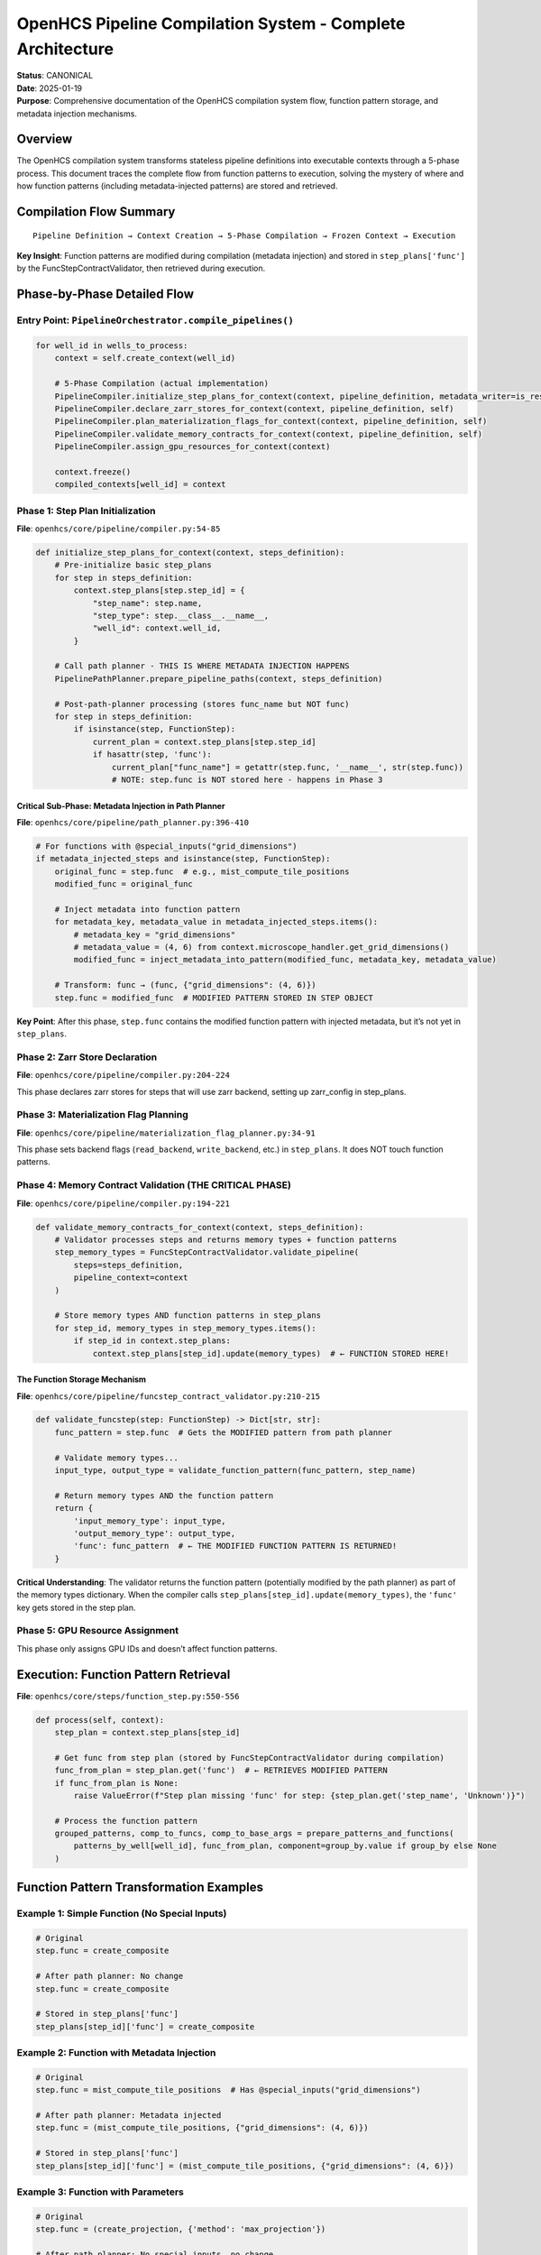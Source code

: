 OpenHCS Pipeline Compilation System - Complete Architecture
===========================================================

| **Status**: CANONICAL
| **Date**: 2025-01-19
| **Purpose**: Comprehensive documentation of the OpenHCS compilation
  system flow, function pattern storage, and metadata injection
  mechanisms.

Overview
--------

The OpenHCS compilation system transforms stateless pipeline definitions
into executable contexts through a 5-phase process. This document traces
the complete flow from function patterns to execution, solving the
mystery of where and how function patterns (including metadata-injected
patterns) are stored and retrieved.

Compilation Flow Summary
------------------------

::

   Pipeline Definition → Context Creation → 5-Phase Compilation → Frozen Context → Execution

**Key Insight**: Function patterns are modified during compilation
(metadata injection) and stored in ``step_plans['func']`` by the
FuncStepContractValidator, then retrieved during execution.

Phase-by-Phase Detailed Flow
----------------------------

Entry Point: ``PipelineOrchestrator.compile_pipelines()``
~~~~~~~~~~~~~~~~~~~~~~~~~~~~~~~~~~~~~~~~~~~~~~~~~~~~~~~~~

.. code:: python

   for well_id in wells_to_process:
       context = self.create_context(well_id)

       # 5-Phase Compilation (actual implementation)
       PipelineCompiler.initialize_step_plans_for_context(context, pipeline_definition, metadata_writer=is_responsible, plate_path=self.plate_path)
       PipelineCompiler.declare_zarr_stores_for_context(context, pipeline_definition, self)
       PipelineCompiler.plan_materialization_flags_for_context(context, pipeline_definition, self)
       PipelineCompiler.validate_memory_contracts_for_context(context, pipeline_definition, self)
       PipelineCompiler.assign_gpu_resources_for_context(context)

       context.freeze()
       compiled_contexts[well_id] = context

Phase 1: Step Plan Initialization
~~~~~~~~~~~~~~~~~~~~~~~~~~~~~~~~~

**File**: ``openhcs/core/pipeline/compiler.py:54-85``

.. code:: python

   def initialize_step_plans_for_context(context, steps_definition):
       # Pre-initialize basic step_plans
       for step in steps_definition:
           context.step_plans[step.step_id] = {
               "step_name": step.name,
               "step_type": step.__class__.__name__,
               "well_id": context.well_id,
           }
       
       # Call path planner - THIS IS WHERE METADATA INJECTION HAPPENS
       PipelinePathPlanner.prepare_pipeline_paths(context, steps_definition)
       
       # Post-path-planner processing (stores func_name but NOT func)
       for step in steps_definition:
           if isinstance(step, FunctionStep):
               current_plan = context.step_plans[step.step_id]
               if hasattr(step, 'func'):
                   current_plan["func_name"] = getattr(step.func, '__name__', str(step.func))
                   # NOTE: step.func is NOT stored here - happens in Phase 3

Critical Sub-Phase: Metadata Injection in Path Planner
^^^^^^^^^^^^^^^^^^^^^^^^^^^^^^^^^^^^^^^^^^^^^^^^^^^^^^

**File**: ``openhcs/core/pipeline/path_planner.py:396-410``

.. code:: python

   # For functions with @special_inputs("grid_dimensions")
   if metadata_injected_steps and isinstance(step, FunctionStep):
       original_func = step.func  # e.g., mist_compute_tile_positions
       modified_func = original_func
       
       # Inject metadata into function pattern
       for metadata_key, metadata_value in metadata_injected_steps.items():
           # metadata_key = "grid_dimensions"
           # metadata_value = (4, 6) from context.microscope_handler.get_grid_dimensions()
           modified_func = inject_metadata_into_pattern(modified_func, metadata_key, metadata_value)
       
       # Transform: func → (func, {"grid_dimensions": (4, 6)})
       step.func = modified_func  # MODIFIED PATTERN STORED IN STEP OBJECT

**Key Point**: After this phase, ``step.func`` contains the modified
function pattern with injected metadata, but it’s not yet in
``step_plans``.

Phase 2: Zarr Store Declaration
~~~~~~~~~~~~~~~~~~~~~~~~~~~~~~~

**File**: ``openhcs/core/pipeline/compiler.py:204-224``

This phase declares zarr stores for steps that will use zarr backend,
setting up zarr_config in step_plans.

Phase 3: Materialization Flag Planning
~~~~~~~~~~~~~~~~~~~~~~~~~~~~~~~~~~~~~~

**File**:
``openhcs/core/pipeline/materialization_flag_planner.py:34-91``

This phase sets backend flags (``read_backend``, ``write_backend``,
etc.) in ``step_plans``. It does NOT touch function patterns.

Phase 4: Memory Contract Validation (THE CRITICAL PHASE)
~~~~~~~~~~~~~~~~~~~~~~~~~~~~~~~~~~~~~~~~~~~~~~~~~~~~~~~~

**File**: ``openhcs/core/pipeline/compiler.py:194-221``

.. code:: python

   def validate_memory_contracts_for_context(context, steps_definition):
       # Validator processes steps and returns memory types + function patterns
       step_memory_types = FuncStepContractValidator.validate_pipeline(
           steps=steps_definition,
           pipeline_context=context
       )
       
       # Store memory types AND function patterns in step_plans
       for step_id, memory_types in step_memory_types.items():
           if step_id in context.step_plans:
               context.step_plans[step_id].update(memory_types)  # ← FUNCTION STORED HERE!

The Function Storage Mechanism
^^^^^^^^^^^^^^^^^^^^^^^^^^^^^^

**File**:
``openhcs/core/pipeline/funcstep_contract_validator.py:210-215``

.. code:: python

   def validate_funcstep(step: FunctionStep) -> Dict[str, str]:
       func_pattern = step.func  # Gets the MODIFIED pattern from path planner
       
       # Validate memory types...
       input_type, output_type = validate_function_pattern(func_pattern, step_name)
       
       # Return memory types AND the function pattern
       return {
           'input_memory_type': input_type,
           'output_memory_type': output_type,
           'func': func_pattern  # ← THE MODIFIED FUNCTION PATTERN IS RETURNED!
       }

**Critical Understanding**: The validator returns the function pattern
(potentially modified by the path planner) as part of the memory types
dictionary. When the compiler calls
``step_plans[step_id].update(memory_types)``, the ``'func'`` key gets
stored in the step plan.

Phase 5: GPU Resource Assignment
~~~~~~~~~~~~~~~~~~~~~~~~~~~~~~~~

This phase only assigns GPU IDs and doesn’t affect function patterns.

Execution: Function Pattern Retrieval
-------------------------------------

**File**: ``openhcs/core/steps/function_step.py:550-556``

.. code:: python

   def process(self, context):
       step_plan = context.step_plans[step_id]
       
       # Get func from step plan (stored by FuncStepContractValidator during compilation)
       func_from_plan = step_plan.get('func')  # ← RETRIEVES MODIFIED PATTERN
       if func_from_plan is None:
           raise ValueError(f"Step plan missing 'func' for step: {step_plan.get('step_name', 'Unknown')}")
       
       # Process the function pattern
       grouped_patterns, comp_to_funcs, comp_to_base_args = prepare_patterns_and_functions(
           patterns_by_well[well_id], func_from_plan, component=group_by.value if group_by else None
       )

Function Pattern Transformation Examples
----------------------------------------

Example 1: Simple Function (No Special Inputs)
~~~~~~~~~~~~~~~~~~~~~~~~~~~~~~~~~~~~~~~~~~~~~~

.. code:: python

   # Original
   step.func = create_composite

   # After path planner: No change
   step.func = create_composite

   # Stored in step_plans['func']
   step_plans[step_id]['func'] = create_composite

Example 2: Function with Metadata Injection
~~~~~~~~~~~~~~~~~~~~~~~~~~~~~~~~~~~~~~~~~~~

.. code:: python

   # Original
   step.func = mist_compute_tile_positions  # Has @special_inputs("grid_dimensions")

   # After path planner: Metadata injected
   step.func = (mist_compute_tile_positions, {"grid_dimensions": (4, 6)})

   # Stored in step_plans['func']
   step_plans[step_id]['func'] = (mist_compute_tile_positions, {"grid_dimensions": (4, 6)})

Example 3: Function with Parameters
~~~~~~~~~~~~~~~~~~~~~~~~~~~~~~~~~~~

.. code:: python

   # Original
   step.func = (create_projection, {'method': 'max_projection'})

   # After path planner: No special inputs, no change
   step.func = (create_projection, {'method': 'max_projection'})

   # Stored in step_plans['func']
   step_plans[step_id]['func'] = (create_projection, {'method': 'max_projection'})

Implications for Lazy Loading (@lazy_args)
------------------------------------------

This architecture is perfectly designed for lazy loading:

1. **Metadata Resolution**: Path planner resolves metadata and could
   create lazy wrappers
2. **Pattern Storage**: Modified patterns (with lazy wrappers) stored in
   step_plans
3. **Execution Retrieval**: Execution gets lazy wrappers from step_plans
4. **Lazy Loading**: First access to lazy wrapper triggers actual
   loading

Proposed Lazy Loading Flow
~~~~~~~~~~~~~~~~~~~~~~~~~~

.. code:: python

   # 1. Path planner creates lazy wrapper
   lazy_model = LazyN2V2Model(context)
   step.func = (n2v2_denoise_torch, {"n2v2_model": lazy_model})

   # 2. Validator stores lazy wrapper in step_plans
   step_plans[step_id]['func'] = (n2v2_denoise_torch, {"n2v2_model": lazy_model})

   # 3. Execution gets lazy wrapper
   func_from_plan = step_plan.get('func')  # Contains lazy wrapper

   # 4. Function receives lazy wrapper
   def n2v2_denoise_torch(image, n2v2_model, **kwargs):
       n2v2_model.eval()  # ← Triggers lazy loading here

Key Architectural Insights
--------------------------

1. **Function patterns are mutable during compilation** - the path
   planner can modify them
2. **The FuncStepContractValidator is the storage mechanism** - it
   stores function patterns in step_plans
3. **Execution is completely stateless** - everything needed is in the
   frozen context
4. **Metadata injection happens early** - during path planning, before
   validation
5. **The system supports complex function patterns** - tuples, lists,
   with kwargs injection

Common Misconceptions Clarified
-------------------------------

| ❌ **Wrong**: “Functions are stored in the compiler’s
  post-path-planner loop”
| ✅ **Correct**: Functions are stored by the FuncStepContractValidator

| ❌ **Wrong**: “step.func is used directly during execution”
| ✅ **Correct**: step_plans[‘func’] is used during execution

| ❌ **Wrong**: “Metadata injection happens during execution”
| ✅ **Correct**: Metadata injection happens during compilation (path
  planning)

| ❌ **Wrong**: “The validator only validates, doesn’t store anything”
| ✅ **Correct**: The validator stores the validated function pattern in
  step_plans

Files and Line Numbers Reference
--------------------------------

-  **Orchestrator entry**:
   ``openhcs/core/orchestrator/orchestrator.py:295-317``
-  **Compiler phases**: ``openhcs/core/pipeline/compiler.py:54-275``
-  **Path planner metadata injection**:
   ``openhcs/core/pipeline/path_planner.py:396-410``
-  **Validator function storage**:
   ``openhcs/core/pipeline/funcstep_contract_validator.py:210-215``
-  **Execution retrieval**:
   ``openhcs/core/steps/function_step.py:550-556``

This architecture enables powerful patterns like lazy loading, metadata
injection, and stateless execution while maintaining clean separation of
concerns between compilation and execution phases.
